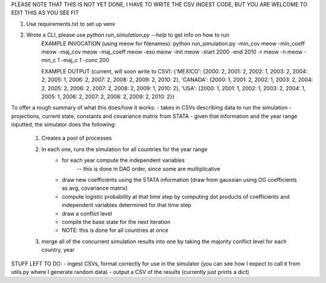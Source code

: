 PLEASE NOTE THAT THIS IS NOT YET DONE, I HAVE TO WRITE THE CSV INGEST CODE, BUT YOU ARE WELCOME TO EDIT THIS AS YOU SEE FIT

1) Use requirements.txt to set up venv
2) Wrote a CLI, please use `python run_simulation.py --help` to get info on how to run
    EXAMPLE INVOCATION (using meow for filenames):
    python run_simulation.py -min_cov meow -min_coeff meow -maj_cov meow -maj_coeff meow -exo meow -init meow -start 2000 -end 2010 -r meow -n meow -min_c 1 -maj_c 1 -conc 200

    EXAMPLE OUTPUT (current, will soon write to CSV):
    {'MEXICO': {2000: 2, 2001: 2, 2002: 1, 2003: 2, 2004: 2, 2005: 1, 2006: 2, 2007: 2, 2008: 2, 2009: 2, 2010: 2}, 'CANADA': {2000: 1, 2001: 2, 2002: 1, 2003: 2, 2004: 2, 2005: 2, 2006: 2, 2007: 2, 2008: 2, 2009: 1, 2010: 2}, 'USA': {2000: 1, 2001: 1, 2002: 1, 2003: 2, 2004: 1, 2005: 1, 2006: 2, 2007: 2, 2008: 2, 2009: 2, 2010: 2}}

To offer a rough summary of what this does/how it works:
- takes in CSVs describing data to run the simulation - projections, current state, constants and covariance matrix from STATA
- given that information and the year range inputted, the simulator does the following:
    1) Creates a pool of processes
    2) In each one, runs the simulation for all countries for the year range
        - for each year compute the independent variables
            -- this is done in DAG order, since some are multiplicative
        - draw new coefficients using the STATA information (draw from gaussian using OG coefficients as avg, covariance matrix)
        - compute logistic probability at that time step by computing dot products of coefficients and independent variables determined for that time step
        - draw a conflict level
        - compile the base state for the next iteration
        - NOTE: this is done for all countries at once
    3) merge all of the concurrent simulation results into one by taking the majority conflict level for each country, year

STUFF LEFT TO DO:
- ingest CSVs, format correctly for use in the simulator (you can see how I expect to call it from utils.py where I generate random data)
- output a CSV of the results (currently just prints a dict)